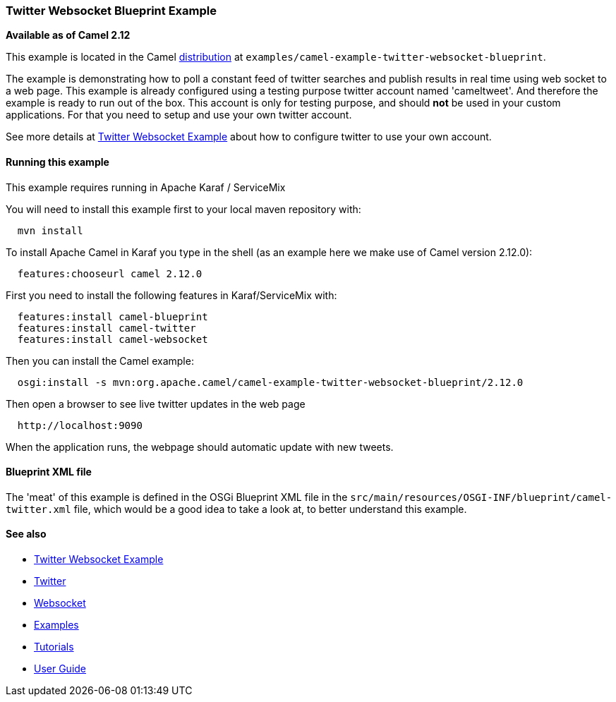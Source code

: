 [[ConfluenceContent]]
[[TwitterWebsocketBlueprintExample-TwitterWebsocketBlueprintExample]]
Twitter Websocket Blueprint Example
~~~~~~~~~~~~~~~~~~~~~~~~~~~~~~~~~~~

*Available as of Camel 2.12*

This example is located in the Camel link:download.html[distribution] at
`examples/camel-example-twitter-websocket-blueprint`.

The example is demonstrating how to poll a constant feed of twitter
searches and publish results in real time using web socket to a web
page. This example is already configured using a testing purpose twitter
account named 'cameltweet'. And therefore the example is ready to run
out of the box. This account is only for testing purpose, and should
*not* be used in your custom applications. For that you need to setup
and use your own twitter account.

See more details at link:twitter-websocket-example.html[Twitter
Websocket Example] about how to configure twitter to use your own
account.

[[TwitterWebsocketBlueprintExample-Runningthisexample]]
Running this example
^^^^^^^^^^^^^^^^^^^^

This example requires running in Apache Karaf / ServiceMix

You will need to install this example first to your local maven
repository with:

[source,brush:,java;,gutter:,false;,theme:,Default]
----
  mvn install
----

To install Apache Camel in Karaf you type in the shell (as an example
here we make use of Camel version 2.12.0):

[source,brush:,java;,gutter:,false;,theme:,Default]
----
  features:chooseurl camel 2.12.0
----

First you need to install the following features in Karaf/ServiceMix
with:

[source,brush:,java;,gutter:,false;,theme:,Default]
----
  features:install camel-blueprint
  features:install camel-twitter
  features:install camel-websocket
----

Then you can install the Camel example:

[source,brush:,java;,gutter:,false;,theme:,Default]
----
  osgi:install -s mvn:org.apache.camel/camel-example-twitter-websocket-blueprint/2.12.0
----

Then open a browser to see live twitter updates in the web page

[source,brush:,java;,gutter:,false;,theme:,Default]
----
  http://localhost:9090
----

When the application runs, the webpage should automatic update with new
tweets.

[[TwitterWebsocketBlueprintExample-BlueprintXMLfile]]
Blueprint XML file
^^^^^^^^^^^^^^^^^^

The 'meat' of this example is defined in the OSGi Blueprint XML file in
the `src/main/resources/OSGI-INF/blueprint/camel-twitter.xml` file,
which would be a good idea to take a look at, to better understand this
example.

[[TwitterWebsocketBlueprintExample-Seealso]]
See also
^^^^^^^^

* link:twitter-websocket-example.html[Twitter Websocket Example]
* link:twitter.html[Twitter]
* link:websocket.html[Websocket]
* link:examples.html[Examples]
* link:tutorials.html[Tutorials]
* link:user-guide.html[User Guide]
